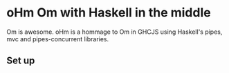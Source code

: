 * oHm Om with Haskell in the middle

Om is awesome. oHm is a hommage to Om in GHCJS using Haskell's pipes,
mvc and pipes-concurrent libraries.
** Set up
